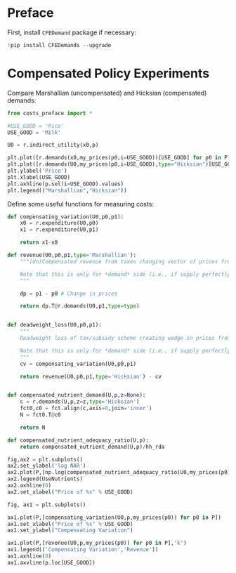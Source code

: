 * Preface

First, install =CFEDemand= package if necessary:
#+begin_src jupyter-python
!pip install CFEDemands --upgrade

#+end_src

* Compensated Policy Experiments

Compare Marshallian (uncompensated) and Hicksian (compensated)
demands:

#+begin_src jupyter-python
from costs_preface import *

#USE_GOOD = 'Rice'
USE_GOOD = 'Milk'

U0 = r.indirect_utility(x0,p)

plt.plot([r.demands(x0,my_prices(p0,i=USE_GOOD))[USE_GOOD] for p0 in P],P)
plt.plot([r.demands(U0,my_prices(p0,i=USE_GOOD),type="Hicksian")[USE_GOOD] for p0 in P],P)
plt.ylabel('Price')
plt.xlabel(USE_GOOD)
plt.axhline(p.sel(i=USE_GOOD).values)
plt.legend(("Marshallian","Hicksian"))
#+end_src


Define some useful functions for measuring costs:
#+begin_src jupyter-python :results silent
def compensating_variation(U0,p0,p1):
    x0 = r.expenditure(U0,p0)
    x1 = r.expenditure(U0,p1)

    return x1-x0

def revenue(U0,p0,p1,type='Marshallian'):
    """(Un)Compensated revenue from taxes changing vector of prices from p0 to p1.

    Note that this is only for *demand* side (i.e., if supply perfectly elastic).
    """
    
    dp = p1 - p0 # Change in prices

    return dp.T@r.demands(U0,p1,type=type)


def deadweight_loss(U0,p0,p1):
    """
    Deadweight loss of tax/subsidy scheme creating wedge in prices from p0 to p1.

    Note that this is only for *demand* side (i.e., if supply perfectly elastic).
    """
    cv = compensating_variation(U0,p0,p1)

    return revenue(U0,p0,p1,type='Hicksian') - cv
    
    
def compensated_nutrient_demand(U,p,z=None):
    c = r.demands(U,p,z=z,type='Hicksian')
    fct0,c0 = fct.align(c,axis=0,join='inner')
    N = fct0.T@c0

    return N

def compensated_nutrient_adequacy_ratio(U,p):
    return compensated_nutrient_demand(U,p)/hh_rda

#+end_src

#+begin_src jupyter-python
fig,ax2 = plt.subplots()
ax2.set_ylabel('log NAR')
ax2.plot(P,[np.log(compensated_nutrient_adequacy_ratio(U0,my_prices(p0))[UseNutrients]) for p0 in P])
ax2.legend(UseNutrients)
ax2.axhline(0)
ax2.set_xlabel("Price of %s" % USE_GOOD)
#+end_src

#+begin_src jupyter-python
fig, ax1 = plt.subplots()

ax1.plot(P,[compensating_variation(U0,p,my_prices(p0)) for p0 in P])
ax1.set_xlabel("Price of %s" % USE_GOOD)
ax1.set_ylabel("Compensating Variation")

ax1.plot(P,[revenue(U0,p,my_prices(p0)) for p0 in P],'k')
ax1.legend(('Compensating Variation','Revenue'))
ax1.axhline(0)
ax1.axvline(p.loc[USE_GOOD])

#+end_src





